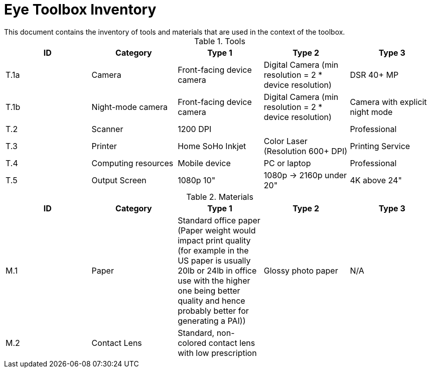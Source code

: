 = Eye Toolbox Inventory
This document contains the inventory of tools and materials that are used in the context of the toolbox.

.Tools
[%header,cols=5*]
|===
| ID
| Category
| Type 1
| Type 2
| Type 3


| T.1a
| Camera
| Front-facing device camera
| Digital Camera (min resolution = 2 * device resolution)
| DSR 40+ MP

| T.1b
| Night-mode camera
| Front-facing device camera
| Digital Camera (min resolution = 2 * device resolution)
| Camera with explicit night mode

| T.2
| Scanner
| 1200 DPI
|  
| Professional

| T.3
| Printer
| Home SoHo Inkjet
| Color Laser  (Resolution 600+ DPI)
| Printing Service

| T.4
| Computing resources
| Mobile device
| PC or laptop
| Professional

| T.5
| Output Screen
| 1080p 10"
| 1080p -> 2160p under 20"
| 4K above 24"
|===


.Materials
[%header,cols=5*]
|===

| ID
| Category
| Type 1
| Type 2 
| Type 3


| M.1
| Paper
| Standard office paper  (Paper weight would impact print quality (for example in the US paper is usually 20lb or 24lb in office use with the higher one being better quality and hence probably better for generating a PAI))
|   Glossy photo paper
| N/A

| M.2
| Contact Lens
| Standard, non-colored contact lens with low prescription
|
|
|===